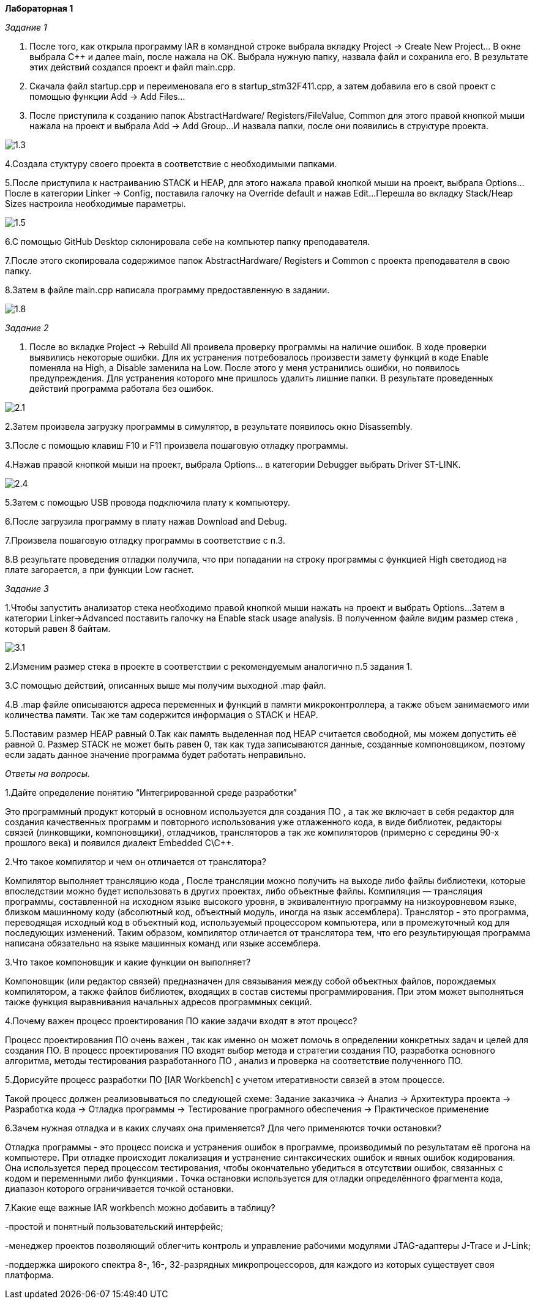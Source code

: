 **Лабораторная 1
**

_Задание 1_

1. После того, как открыла программу IAR в командной строке выбрала
вкладку Project -> Create New Project... В окне выбрала С++ и далее
main, после нажала на OK. Выбрала нужную папку,
назвала файл и сохранила его. В результате этих
действий создался проект и файл main.cpp.

2. Скачала файл startup.cpp и переименовала его
в startup_stm32F411.cpp, а затем добавила его в
свой проект с помощью функции Add -> Add Files...

3. После приступила к созданию папок AbstractHardware/
Registers/FileValue, Common для этого правой кнопкой
мыши нажала на проект и выбрала Add -> Add Group...
И назвала папки, после они появились в структуре
проекта.

image::https://github.com/Musenzova99/LABA1/blob/master/1.3.jpg[]

4.Создала стуктуру своего проекта в соответствие с
необходимыми папками.

5.После приступила к настраиванию STACK и HEAP, для
этого нажала правой кнопкой мыши на проект, выбрала
Options... После в категории Linker -> Config,
поставила галочку на Override default и нажав Edit...
Перешла во вкладку Stack/Heap Sizes настроила необходимые
параметры.

image::https://github.com/Musenzova99/LABA1/blob/master/1.5.jpg[]

6.С помощью GitHub Desktop склонировала себе на компьютер
папку преподавателя.

7.После этого скопировала содержимое папок AbstractHardware/
Registers и Common с проекта преподавателя в свою папку.

8.Затем в файле main.cpp написала программу
предоставленную в задании.

image::https://github.com/Musenzova99/LABA1/blob/master/1.8.jpg[]

_Задание 2_

1. После во вкладке Project -> Rebuild All проивела
проверку программы на наличие ошибок. В ходе
проверки выявились некоторые ошибки. Для их устранения
потребовалось произвести замету функций в коде
Enable поменяла на High, а Disable заменила на
Low. После этого у меня устранились ошибки, но
появилось предупреждения. Для устранения которого
мне пришлось удалить лишние папки. В результате
проведенных действий программа работала без ошибок.

image::https://github.com/Musenzova99/LABA1/blob/master/2.1.jpg[]

2.Затем произвела загрузку программы в симулятор,
в результате появилось окно Disassembly.

3.После с помощью клавиш F10 и F11 произвела пошаговую
отладку программы.

4.Нажав правой кнопкой мыши на проект, выбрала
Options... в категории Debugger выбрать Driver
ST-LINK.

image::https://github.com/Musenzova99/LABA1/blob/master/2.4.jpg[]

5.Затем с помощью USB провода подключила плату к
компьютеру.

6.После загрузила программу в плату нажав
Download and Debug.

7.Произвела пошаговую отладку программы в соответствие
с п.3.

8.В результате проведения отладки получила, что
при попадании на строку программы с функцией High
светодиод на плате загорается, а при функции Low
гаснет.

_Задание 3_

1.Чтобы запустить анализатор стека необходимо
правой кнопкой мыши нажать на проект и выбрать Options...
Затем в категории Linker->Advanced  поставить галочку
на Enable stack usage analysis. В полученном файле
видим размер стека , который равен 8 байтам.

image::https://github.com/Musenzova99/LABA1/blob/master/3.1.jpg[]

2.Изменим размер стека в проекте в соответствии с
рекомендуемым аналогично п.5 задания 1.

3.С помощью действий, описанных выше мы получим выходной
.map файл.

4.В .map файле описываются адреса переменных и функций
в памяти микроконтроллера, а также объем
занимаемого ими количества памяти. Так же там содержится информация
о STACK и HEAP.

5.Поставим размер HEAP равный 0.Так как память выделенная под  HEAP
считается свободной, мы можем допустить её равной 0.
Размер STACK не  может быть равен 0, так как туда
записываются данные, созданные компоновщиком,
поэтому если задать данное значение программа будет
работать неправильно.

_Ответы на вопросы._

1.Дайте определение понятию “Интегрированной среде разработки”

Это программный продукт который в основном используется
для создания ПО , а так же включает в себя редактор для
создания качественных программ и повторного использования
уже отлаженного кода, в виде библиотек, редакторы связей
(линковщики, компоновщики), отладчиков, трансляторов
а так же компиляторов (примерно с середины 90-х прошлого
века) и появился диалект Embedded C\C++.

2.Что такое компилятор и чем он отличается от транслятора?

Компилятор выполняет трансляцию кода , После трансляции
можно получить на выходе либо файлы библиотеки,
которые впоследствии можно будет использовать в других
проектах, либо объектные файлы.
Компиляция — трансляция программы, составленной на исходном языке высокого уровня,
в эквивалентную программу на низкоуровневом языке, близком
машинному коду (абсолютный код, объектный модуль, иногда
на язык ассемблера).
Транслятор - это программа, переводящая исходный код в объектный код,
используемый процессором компьютера, или в промежуточный код
для последующих изменений.
Таким образом, компилятор отличается от транслятора тем, что
его результирующая программа написана обязательно
на языке машинных команд или языке ассемблера.

3.Что такое компоновщик и какие функции он выполняет?

Компоновщик (или редактор связей) предназначен
для связывания между собой объектных файлов,
порождаемых компилятором, а также файлов библиотек,
входящих в состав системы программирования.
При этом может выполняться также функция выравнивания
начальных адресов программных секций.

4.Почему важен процесс проектирования ПО какие задачи входят в этот процесс?

Процесс проектирования ПО очень важен , так как именно
он может помочь в определении конкретных задач и целей
для создания ПО. В процесс проектирования ПО входят
выбор метода и стратегии создания ПО, разработка
основного алгоритма,  методы тестирования
разработанного ПО , анализ и проверка на соответствие
полученного ПО.

5.Дорисуйте процесс разработки ПО [IAR Workbench] с
учетом итеративности связей в этом процессе.

Такой процесс должен реализовываться по следующей схеме:
Задание заказчика -> Анализ -> Архитектура проекта 
-> Разработка кода -> Отладка программы -> Тестирование
програмного обеспечения -> Практическое применение

6.Зачем нужная отладка и в каких случаях она применяется?
Для чего применяются точки остановки?

Отладка программы - это процесс поиска и устранения ошибок в
программе, производимый по результатам её прогона на
компьютере.
При отладке происходит локализация и устранение
синтаксических ошибок и явных ошибок кодирования.
Она используется перед процессом тестирования, чтобы
окончательно убедиться в отсутствии ошибок, связанных с
кодом и переменными либо функциями .
Точка остановки используется для отладки определённого
фрагмента кода, диапазон которого ограничивается точкой
остановки.

7.Какие еще важные IAR workbench можно добавить в таблицу?

-простой и понятный пользовательский интерфейс;

-менеджер проектов позволяющий облегчить контроль и
управление рабочими модулями JTAG-адаптеры J-Trace и
J-Link;

-поддержка широкого спектра 8-, 16-, 32-разрядных
микропроцессоров, для каждого из которых существует своя
платформа.



